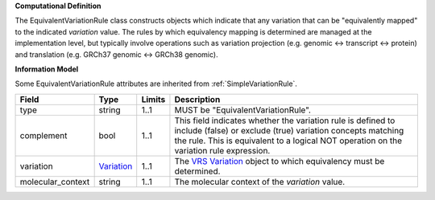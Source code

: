 **Computational Definition**

The EquivalentVariationRule class constructs objects which indicate that any variation that can be "equivalently mapped" to the indicated *variation* value. The rules by which equivalency mapping is determined are managed at the implementation level, but typically involve operations such as variation projection (e.g. genomic <-> transcript <-> protein) and translation (e.g. GRCh37 genomic <-> GRCh38 genomic).

**Information Model**

Some EquivalentVariationRule attributes are inherited from :ref:`SimpleVariationRule`.

.. list-table::
   :class: clean-wrap
   :header-rows: 1
   :align: left
   :widths: auto
   
   *  - Field
      - Type
      - Limits
      - Description
   *  - type
      - string
      - 1..1
      - MUST be "EquivalentVariationRule".
   *  - complement
      - bool
      - 1..1
      - This field indicates whether the variation rule is defined to include (false) or exclude (true) variation concepts matching the rule. This is equivalent to a logical NOT operation on the variation rule expression.
   *  - variation
      - `Variation <https://raw.githubusercontent.com/ga4gh/vrs/1.2.0/schema/vrs.json#/definitions/Variation>`_
      - 1..1
      - The `VRS Variation <https://vrs.ga4gh.org/en/1.2.0/terms_and_model.html#variation>`_ object to which equivalency must be determined.
   *  - molecular_context
      - string
      - 1..1
      - The molecular context of the *variation* value.
